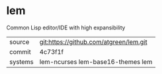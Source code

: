 * lem

Common Lisp editor/IDE with high expansibility

|---------+----------------------------------------|
| source  | git:https://github.com/atgreen/lem.git |
| commit  | 4c73f1f                                |
| systems | lem-ncurses lem-base16-themes lem      |
|---------+----------------------------------------|
